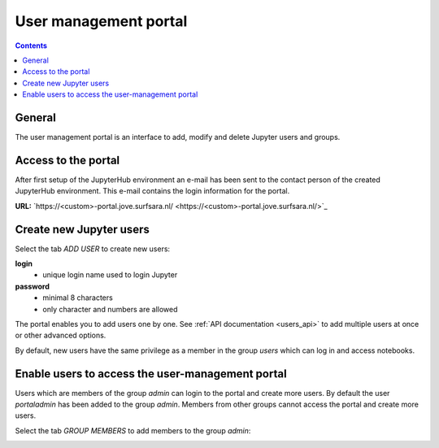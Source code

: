 .. _users_portal:

**********************
User management portal
**********************

.. contents:: 
    :depth: 4

.. _users_general_portal:

=======
General
=======

The user management portal is an interface to add, modify and delete Jupyter
users and groups.

.. _users_access_portal:

====================
Access to the portal
====================
After first setup of the JupyterHub environment an e-mail has been sent to the
contact person of the created JupyterHub environment. This e-mail contains the
login information for the portal.

**URL:** `https://<custom>-portal.jove.surfsara.nl/ <https://<custom>-portal.jove.surfsara.nl/>`_

.. _users_users_portal:

========================
Create new Jupyter users
========================
Select the tab *ADD USER* to create new users:

**login**
    - unique login name used to login Jupyter

**password**
    - minimal 8 characters
    - only character and numbers are allowed

.. image:: /Images/screenshot_portal.jpg

The portal enables you to add users one by one. See :ref:`API documentation <users_api>` to add multiple
users at once or other advanced options.

By default, new users have the same privilege as a member in the group *users* which can log in and access notebooks.


.. _users_groups_portal:

=================================================
Enable users to access the user-management portal
=================================================
Users which are members of the group *admin* can login to the portal and create more users.
By default the user *portaladmin* has been added to the group *admin*.
Members from other groups cannot access the portal and create more users.

Select the tab *GROUP MEMBERS* to add members to the group *admin*:

.. image:: /Images/screenshot_portal_groups.png


